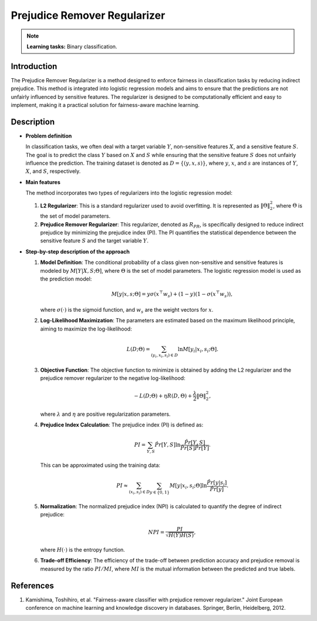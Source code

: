 Prejudice Remover Regularizer
-----------------------------

.. note::
    **Learning tasks:** Binary classification.

Introduction
~~~~~~~~~~~~
The Prejudice Remover Regularizer is a method designed to enforce fairness in classification tasks by reducing indirect prejudice. This method is integrated into logistic regression models and aims to ensure that the predictions are not unfairly influenced by sensitive features. The regularizer is designed to be computationally efficient and easy to implement, making it a practical solution for fairness-aware machine learning.

Description
~~~~~~~~~~~

- **Problem definition**

  In classification tasks, we often deal with a target variable :math:`Y`, non-sensitive features :math:`X`, and a sensitive feature :math:`S`. The goal is to predict the class :math:`Y` based on :math:`X` and :math:`S` while ensuring that the sensitive feature :math:`S` does not unfairly influence the prediction. The training dataset is denoted as :math:`D = \{(y, x, s)\}`, where :math:`y`, :math:`x`, and :math:`s` are instances of :math:`Y`, :math:`X`, and :math:`S`, respectively.

- **Main features**

  The method incorporates two types of regularizers into the logistic regression model:
  
  1. **L2 Regularizer**: This is a standard regularizer used to avoid overfitting. It is represented as :math:`\|\Theta\|_2^2`, where :math:`\Theta` is the set of model parameters.
  
  2. **Prejudice Remover Regularizer**: This regularizer, denoted as :math:`R_{PR}`, is specifically designed to reduce indirect prejudice by minimizing the prejudice index (PI). The PI quantifies the statistical dependence between the sensitive feature :math:`S` and the target variable :math:`Y`.

- **Step-by-step description of the approach**

  1. **Model Definition**: The conditional probability of a class given non-sensitive and sensitive features is modeled by :math:`M[Y|X,S;\Theta]`, where :math:`\Theta` is the set of model parameters. The logistic regression model is used as the prediction model:
     
     .. math::
        M[y|x,s;\Theta] = y\sigma(x^\top w_s) + (1-y)(1-\sigma(x^\top w_s)),
     
     where :math:`\sigma(\cdot)` is the sigmoid function, and :math:`w_s` are the weight vectors for :math:`x`.

  2. **Log-Likelihood Maximization**: The parameters are estimated based on the maximum likelihood principle, aiming to maximize the log-likelihood:
     
     .. math::
        L(D;\Theta) = \sum_{(y_i, x_i, s_i) \in D} \ln M[y_i|x_i, s_i; \Theta].

  3. **Objective Function**: The objective function to minimize is obtained by adding the L2 regularizer and the prejudice remover regularizer to the negative log-likelihood:
     
     .. math::
        -L(D;\Theta) + \eta R(D, \Theta) + \frac{\lambda}{2} \|\Theta\|_2^2,
     
     where :math:`\lambda` and :math:`\eta` are positive regularization parameters.

  4. **Prejudice Index Calculation**: The prejudice index (PI) is defined as:
     
     .. math::
        PI = \sum_{Y,S} \hat{Pr}[Y,S] \ln \frac{\hat{Pr}[Y,S]}{\hat{Pr}[S] \hat{Pr}[Y]}.
     
     This can be approximated using the training data:
     
     .. math::
        PI \approx \sum_{(x_i, s_i) \in D} \sum_{y \in \{0,1\}} M[y|x_i, s_i; \Theta] \ln \frac{\hat{Pr}[y|s_i]}{\hat{Pr}[y]}.

  5. **Normalization**: The normalized prejudice index (NPI) is calculated to quantify the degree of indirect prejudice:
     
     .. math::
        NPI = \frac{PI}{\sqrt{H(Y)H(S)}},
     
     where :math:`H(\cdot)` is the entropy function.

  6. **Trade-off Efficiency**: The efficiency of the trade-off between prediction accuracy and prejudice removal is measured by the ratio :math:`PI/MI`, where :math:`MI` is the mutual information between the predicted and true labels.


References
~~~~~~~~~~~~~~~~
1. Kamishima, Toshihiro, et al. "Fairness-aware classifier with prejudice remover regularizer." Joint European conference on machine learning and knowledge discovery in databases. Springer, Berlin, Heidelberg, 2012.